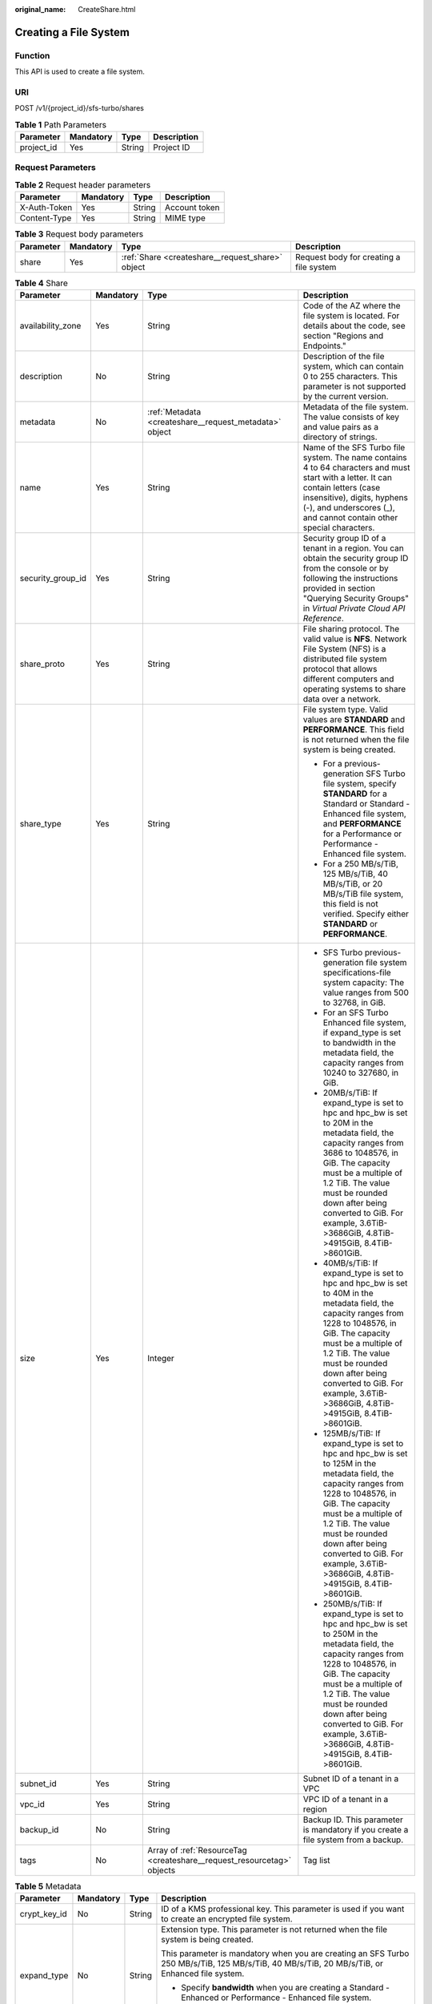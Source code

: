:original_name: CreateShare.html

.. _CreateShare:

Creating a File System
======================

Function
--------

This API is used to create a file system.

URI
---

POST /v1/{project_id}/sfs-turbo/shares

.. table:: **Table 1** Path Parameters

   ========== ========= ====== ===========
   Parameter  Mandatory Type   Description
   ========== ========= ====== ===========
   project_id Yes       String Project ID
   ========== ========= ====== ===========

Request Parameters
------------------

.. table:: **Table 2** Request header parameters

   ============ ========= ====== =============
   Parameter    Mandatory Type   Description
   ============ ========= ====== =============
   X-Auth-Token Yes       String Account token
   Content-Type Yes       String MIME type
   ============ ========= ====== =============

.. table:: **Table 3** Request body parameters

   +-----------+-----------+--------------------------------------------------+-----------------------------------------+
   | Parameter | Mandatory | Type                                             | Description                             |
   +===========+===========+==================================================+=========================================+
   | share     | Yes       | :ref:`Share <createshare__request_share>` object | Request body for creating a file system |
   +-----------+-----------+--------------------------------------------------+-----------------------------------------+

.. _createshare__request_share:

.. table:: **Table 4** Share

   +-------------------+-----------------+------------------------------------------------------------------------+--------------------------------------------------------------------------------------------------------------------------------------------------------------------------------------------------------------------------------------------------------------------------------------------------------------------------+
   | Parameter         | Mandatory       | Type                                                                   | Description                                                                                                                                                                                                                                                                                                              |
   +===================+=================+========================================================================+==========================================================================================================================================================================================================================================================================================================================+
   | availability_zone | Yes             | String                                                                 | Code of the AZ where the file system is located. For details about the code, see section "Regions and Endpoints."                                                                                                                                                                                                        |
   +-------------------+-----------------+------------------------------------------------------------------------+--------------------------------------------------------------------------------------------------------------------------------------------------------------------------------------------------------------------------------------------------------------------------------------------------------------------------+
   | description       | No              | String                                                                 | Description of the file system, which can contain 0 to 255 characters. This parameter is not supported by the current version.                                                                                                                                                                                           |
   +-------------------+-----------------+------------------------------------------------------------------------+--------------------------------------------------------------------------------------------------------------------------------------------------------------------------------------------------------------------------------------------------------------------------------------------------------------------------+
   | metadata          | No              | :ref:`Metadata <createshare__request_metadata>` object                 | Metadata of the file system. The value consists of key and value pairs as a directory of strings.                                                                                                                                                                                                                        |
   +-------------------+-----------------+------------------------------------------------------------------------+--------------------------------------------------------------------------------------------------------------------------------------------------------------------------------------------------------------------------------------------------------------------------------------------------------------------------+
   | name              | Yes             | String                                                                 | Name of the SFS Turbo file system. The name contains 4 to 64 characters and must start with a letter. It can contain letters (case insensitive), digits, hyphens (-), and underscores (_), and cannot contain other special characters.                                                                                  |
   +-------------------+-----------------+------------------------------------------------------------------------+--------------------------------------------------------------------------------------------------------------------------------------------------------------------------------------------------------------------------------------------------------------------------------------------------------------------------+
   | security_group_id | Yes             | String                                                                 | Security group ID of a tenant in a region. You can obtain the security group ID from the console or by following the instructions provided in section "Querying Security Groups" in *Virtual Private Cloud API Reference*.                                                                                               |
   +-------------------+-----------------+------------------------------------------------------------------------+--------------------------------------------------------------------------------------------------------------------------------------------------------------------------------------------------------------------------------------------------------------------------------------------------------------------------+
   | share_proto       | Yes             | String                                                                 | File sharing protocol. The valid value is **NFS**. Network File System (NFS) is a distributed file system protocol that allows different computers and operating systems to share data over a network.                                                                                                                   |
   +-------------------+-----------------+------------------------------------------------------------------------+--------------------------------------------------------------------------------------------------------------------------------------------------------------------------------------------------------------------------------------------------------------------------------------------------------------------------+
   | share_type        | Yes             | String                                                                 | File system type. Valid values are **STANDARD** and **PERFORMANCE**. This field is not returned when the file system is being created.                                                                                                                                                                                   |
   |                   |                 |                                                                        |                                                                                                                                                                                                                                                                                                                          |
   |                   |                 |                                                                        | -  For a previous-generation SFS Turbo file system, specify **STANDARD** for a Standard or Standard - Enhanced file system, and **PERFORMANCE** for a Performance or Performance - Enhanced file system.                                                                                                                 |
   |                   |                 |                                                                        | -  For a 250 MB/s/TiB, 125 MB/s/TiB, 40 MB/s/TiB, or 20 MB/s/TiB file system, this field is not verified. Specify either **STANDARD** or **PERFORMANCE**.                                                                                                                                                                |
   +-------------------+-----------------+------------------------------------------------------------------------+--------------------------------------------------------------------------------------------------------------------------------------------------------------------------------------------------------------------------------------------------------------------------------------------------------------------------+
   | size              | Yes             | Integer                                                                | -  SFS Turbo previous-generation file system specifications-file system capacity: The value ranges from 500 to 32768, in GiB.                                                                                                                                                                                            |
   |                   |                 |                                                                        | -  For an SFS Turbo Enhanced file system, if expand_type is set to bandwidth in the metadata field, the capacity ranges from 10240 to 327680, in GiB.                                                                                                                                                                    |
   |                   |                 |                                                                        | -  20MB/s/TiB: If expand_type is set to hpc and hpc_bw is set to 20M in the metadata field, the capacity ranges from 3686 to 1048576, in GiB. The capacity must be a multiple of 1.2 TiB. The value must be rounded down after being converted to GiB. For example, 3.6TiB->3686GiB, 4.8TiB->4915GiB, 8.4TiB->8601GiB.   |
   |                   |                 |                                                                        | -  40MB/s/TiB: If expand_type is set to hpc and hpc_bw is set to 40M in the metadata field, the capacity ranges from 1228 to 1048576, in GiB. The capacity must be a multiple of 1.2 TiB. The value must be rounded down after being converted to GiB. For example, 3.6TiB->3686GiB, 4.8TiB->4915GiB, 8.4TiB->8601GiB.   |
   |                   |                 |                                                                        | -  125MB/s/TiB: If expand_type is set to hpc and hpc_bw is set to 125M in the metadata field, the capacity ranges from 1228 to 1048576, in GiB. The capacity must be a multiple of 1.2 TiB. The value must be rounded down after being converted to GiB. For example, 3.6TiB->3686GiB, 4.8TiB->4915GiB, 8.4TiB->8601GiB. |
   |                   |                 |                                                                        | -  250MB/s/TiB: If expand_type is set to hpc and hpc_bw is set to 250M in the metadata field, the capacity ranges from 1228 to 1048576, in GiB. The capacity must be a multiple of 1.2 TiB. The value must be rounded down after being converted to GiB. For example, 3.6TiB->3686GiB, 4.8TiB->4915GiB, 8.4TiB->8601GiB. |
   +-------------------+-----------------+------------------------------------------------------------------------+--------------------------------------------------------------------------------------------------------------------------------------------------------------------------------------------------------------------------------------------------------------------------------------------------------------------------+
   | subnet_id         | Yes             | String                                                                 | Subnet ID of a tenant in a VPC                                                                                                                                                                                                                                                                                           |
   +-------------------+-----------------+------------------------------------------------------------------------+--------------------------------------------------------------------------------------------------------------------------------------------------------------------------------------------------------------------------------------------------------------------------------------------------------------------------+
   | vpc_id            | Yes             | String                                                                 | VPC ID of a tenant in a region                                                                                                                                                                                                                                                                                           |
   +-------------------+-----------------+------------------------------------------------------------------------+--------------------------------------------------------------------------------------------------------------------------------------------------------------------------------------------------------------------------------------------------------------------------------------------------------------------------+
   | backup_id         | No              | String                                                                 | Backup ID. This parameter is mandatory if you create a file system from a backup.                                                                                                                                                                                                                                        |
   +-------------------+-----------------+------------------------------------------------------------------------+--------------------------------------------------------------------------------------------------------------------------------------------------------------------------------------------------------------------------------------------------------------------------------------------------------------------------+
   | tags              | No              | Array of :ref:`ResourceTag <createshare__request_resourcetag>` objects | Tag list                                                                                                                                                                                                                                                                                                                 |
   +-------------------+-----------------+------------------------------------------------------------------------+--------------------------------------------------------------------------------------------------------------------------------------------------------------------------------------------------------------------------------------------------------------------------------------------------------------------------+

.. _createshare__request_metadata:

.. table:: **Table 5** Metadata

   +-----------------+-----------------+-----------------+-----------------------------------------------------------------------------------------------------------------------------------------------------------------------------+
   | Parameter       | Mandatory       | Type            | Description                                                                                                                                                                 |
   +=================+=================+=================+=============================================================================================================================================================================+
   | crypt_key_id    | No              | String          | ID of a KMS professional key. This parameter is used if you want to create an encrypted file system.                                                                        |
   +-----------------+-----------------+-----------------+-----------------------------------------------------------------------------------------------------------------------------------------------------------------------------+
   | expand_type     | No              | String          | Extension type. This parameter is not returned when the file system is being created.                                                                                       |
   |                 |                 |                 |                                                                                                                                                                             |
   |                 |                 |                 | This parameter is mandatory when you are creating an SFS Turbo 250 MB/s/TiB, 125 MB/s/TiB, 40 MB/s/TiB, 20 MB/s/TiB, or Enhanced file system.                               |
   |                 |                 |                 |                                                                                                                                                                             |
   |                 |                 |                 | -  Specify **bandwidth** when you are creating a Standard - Enhanced or Performance - Enhanced file system.                                                                 |
   |                 |                 |                 | -  Specify **hpc** when you are creating a 250 MB/s/TiB, 125 MB/s/TiB, 40 MB/s/TiB, or 20 MB/s/TiB file system.                                                             |
   +-----------------+-----------------+-----------------+-----------------------------------------------------------------------------------------------------------------------------------------------------------------------------+
   | hpc_bw          | No              | String          | File system bandwidth.                                                                                                                                                      |
   |                 |                 |                 |                                                                                                                                                                             |
   |                 |                 |                 | This parameter is mandatory when you are creating an SFS Turbo 250 MB/s/TiB, 125 MB/s/TiB, 40 MB/s/TiB, or 20 MB/s/TiB file system.                                         |
   |                 |                 |                 |                                                                                                                                                                             |
   |                 |                 |                 | Specify **20M** for a 20 MB/s/TiB file system, **40M** for a 40 MB/s/TiB file system, **125M** for a 125 MB/s/TiB file system, and **250M** for a 250 MB/s/TiB file system. |
   +-----------------+-----------------+-----------------+-----------------------------------------------------------------------------------------------------------------------------------------------------------------------------+

.. _createshare__request_resourcetag:

.. table:: **Table 6** ResourceTag

   +-----------------+-----------------+-----------------+------------------------------------------------------------------------------------------------------------------------------------------------------------------------------------------------------------------------------------------------------------------------------------------------------------------+
   | Parameter       | Mandatory       | Type            | Description                                                                                                                                                                                                                                                                                                      |
   +=================+=================+=================+==================================================================================================================================================================================================================================================================================================================+
   | key             | Yes             | String          | Tag key.                                                                                                                                                                                                                                                                                                         |
   |                 |                 |                 |                                                                                                                                                                                                                                                                                                                  |
   |                 |                 |                 | It can contain a maximum of 128 characters.                                                                                                                                                                                                                                                                      |
   |                 |                 |                 |                                                                                                                                                                                                                                                                                                                  |
   |                 |                 |                 | It cannot be left empty and cannot contain the following characters: ASCII (0-31), equal signs (=), asterisks (``*``), left angle brackets (<), right angle brackets (>), backslashes (), commas (,), vertical bars (|), and slashes (/). It can contain only letters, digits, hyphens (-), and underscores (_). |
   +-----------------+-----------------+-----------------+------------------------------------------------------------------------------------------------------------------------------------------------------------------------------------------------------------------------------------------------------------------------------------------------------------------+
   | value           | Yes             | String          | Tag value.                                                                                                                                                                                                                                                                                                       |
   |                 |                 |                 |                                                                                                                                                                                                                                                                                                                  |
   |                 |                 |                 | Each tag value can contain a maximum of 255 characters and can be an empty string.                                                                                                                                                                                                                               |
   |                 |                 |                 |                                                                                                                                                                                                                                                                                                                  |
   |                 |                 |                 | It cannot contain the following characters: ASCII (0-31), equal signs (=), asterisks (``*``), left angle brackets (<), right angle brackets (>), backslashes (), commas (,), vertical bars (|), and slashes (/). It can contain only letters, digits, hyphens (-), and underscores (_).                          |
   +-----------------+-----------------+-----------------+------------------------------------------------------------------------------------------------------------------------------------------------------------------------------------------------------------------------------------------------------------------------------------------------------------------+

Response Parameters
-------------------

**Status code: 202**

.. table:: **Table 7** Response body parameters

   ========= ====== =========================================
   Parameter Type   Description
   ========= ====== =========================================
   id        String ID of the created SFS Turbo file system
   name      String Name of the created SFS Turbo file system
   status    String Status of the SFS Turbo file system
   ========= ====== =========================================

Example Requests
----------------

-  Previous-generation SFS Turbo file system:

   This example creates an SFS Turbo Standard file system in the AZ whose AZ code is **example**, with the file system name set to **sfs-turbo-test**, protocol type to NFS, capacity to 500 GB. The security group ID is **8c4ebbd0-6edf-4aae-8353-xxx**, the subnet ID is **b8884abe-f47b-4917-9f6c-xxx**, and the VPC ID is **d651ea2b-2b20-4c6d-8bbf-xxx**.

   .. code-block:: text

      POST HTTPS://{endpoint}/v1/{project_id}/sfs-turbo/shares

      {
        "share" : {
          "name" : "sfs-turbo-test",
          "availability_zone" : "example",
          "security_group_id" : "8c4ebbd0-6edf-4aae-8353-xxx",
          "share_proto" : "NFS",
          "share_type" : "STANDARD",
          "size" : 500,
          "subnet_id" : "b8884abe-f47b-4917-9f6c-xxx",
          "vpc_id" : "d651ea2b-2b20-4c6d-8bbf-xxx"
        }
      }

-  125 MB/s/TiB:

   This example creates an SFS Turbo 125 MB/s/TiB file system in the AZ whose AZ code is **example**, with the file system name set to **sfs-turbo-test**, protocol type to NFS, capacity to 3686 GB. The security group ID is **8c4ebbd0-6edf-4aae-8353-xxx**, the subnet ID is **b8884abe-f47b-4917-9f6c-xxx**, and the VPC ID is **d651ea2b-2b20-4c6d-8bbf-xxx**.

   .. code-block:: text

      POST HTTPS://{endpoint}/v1/{project_id}/sfs-turbo/shares

      {
        "share" : {
          "name" : "sfs-turbo-test",
          "availability_zone" : "example",
          "security_group_id" : "8c4ebbd0-6edf-4aae-8353-xxx",
          "share_proto" : "NFS",
          "share_type" : "STANDARD",
          "size" : 3686,
          "subnet_id" : "b8884abe-f47b-4917-9f6c-xxx",
          "vpc_id" : "d651ea2b-2b20-4c6d-8bbf-xxx",
          "metadata" : {
            "expand_type" : "hpc",
            "hpc_bw" : "125M"
          }
        }
      }

Example Responses
-----------------

**Status code: 202**

Response body for creating a file system

.. code-block::

   {
     "id" : "708c017c-54b5-429a-a098-7692e23fa518",
     "name" : "sfs-turbo-test",
     "status" : "100"
   }

Status Codes
------------

=========== ========================================
Status Code Description
=========== ========================================
202         Response body for creating a file system
=========== ========================================

Error Codes
-----------

See :ref:`Error Codes <errorcode>`.

